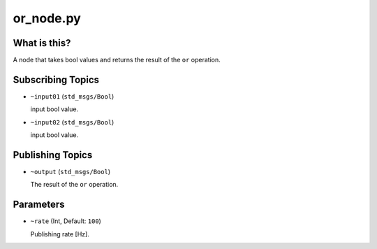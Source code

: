 or_node.py
==========


What is this?
-------------

A node that takes bool values and returns the result of the ``or`` operation.


Subscribing Topics
------------------

* ``~input01`` (``std_msgs/Bool``)

  input bool value.

* ``~input02`` (``std_msgs/Bool``)

  input bool value.


Publishing Topics
-----------------

* ``~output`` (``std_msgs/Bool``)

  The result of the ``or`` operation.


Parameters
----------

* ``~rate`` (Int, Default: ``100``)

  Publishing rate [Hz].
